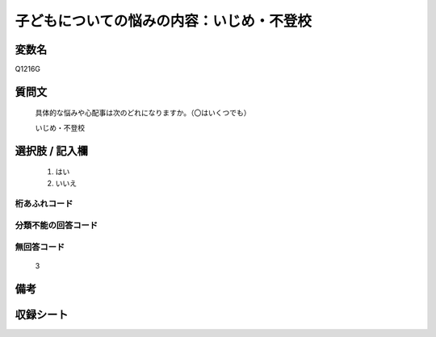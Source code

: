 .. title:: Q1216G
.. rst-class:: item
====================================================================================================
子どもについての悩みの内容：いじめ・不登校
====================================================================================================

.. rst-class:: varname
変数名
==================

Q1216G

.. rst-class:: question
質問文
==================


   具体的な悩みや心配事は次のどれになりますか。（〇はいくつでも）


   いじめ・不登校



.. rst-class:: answer
選択肢 / 記入欄
======================

  
     1. はい
  
     2. いいえ
  



.. rst-class:: overflow
桁あふれコード
-------------------------------
  


.. rst-class:: not_available
分類不能の回答コード
-------------------------------------
  


.. rst-class:: not_available
無回答コード
-------------------------------------
  3


.. rst-class:: bikou
備考
==================



.. rst-class:: include_sheet
収録シート
=======================================
.. hlist::
   :columns: 3
   
   
   * p24_4
   
   * p25_4
   
   * p26_4
   
   


.. index:: Q1216G